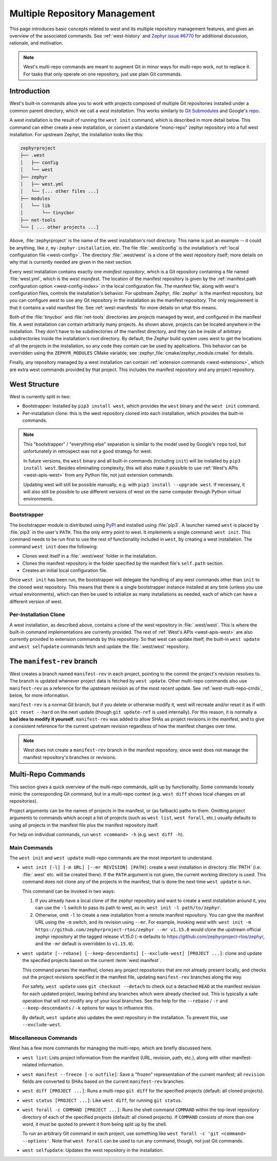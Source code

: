 .. _west-multi-repo:

Multiple Repository Management
##############################

This page introduces basic concepts related to west and its multiple repository
management features, and gives an overview of the associated commands. See
:ref:`west-history` and `Zephyr issue #6770`_ for additional discussion,
rationale, and motivation.

.. note::

   West's multi-repo commands are meant to augment Git in minor ways for
   multi-repo work, not to replace it. For tasks that only operate on one
   repository, just use plain Git commands.

.. _west-installation:

Introduction
************

West's built-in commands allow you to work with projects composed of multiple
Git repositories installed under a common parent directory, which we call a
*west installation*. This works similarly to `Git Submodules
<https://git-scm.com/book/en/v2/Git-Tools-Submodules>`_ and Google's `repo
<https://gerrit.googlesource.com/git-repo/>`_.

A west installation is the result of running the ``west init`` command, which
is described in more detail below. This command can either create a new
installation, or convert a standalone "mono-repo" zephyr repository into a full
west installation. For upstream Zephyr, the installation looks like this:

.. code-block:: none

   zephyrproject
   ├── .west
   │   ├── config
   │   └── west
   ├── zephyr
   │   ├── west.yml
   │   └── [... other files ...]
   ├── modules
   │   └── lib
   │       └── tinycbor
   ├── net-tools
   └── [ ... other projects ...]

Above, :file:`zephyrproject` is the name of the west installation's root
directory. This name is just an example -- it could be anything, like ``z``,
``my-zephyr-installation``, etc.  The file :file:`.west/config` is the
installation's :ref:`local configuration file <west-config>`. The directory
:file:`.west/west` is a clone of the west repository itself; more details on
why that is currently needed are given in the next section.

Every west installation contains exactly one *manifest repository*, which is a
Git repository containing a file named :file:`west.yml`, which is the *west
manifest*. The location of the manifest repository is given by the
:ref:`manifest.path configuration option <west-config-index>` in the local
configuration file. The manifest file, along with west's configuration files,
controls the installation's behavior. For upstream Zephyr, :file:`zephyr` is
the manifest repository, but you can configure west to use any Git repository
in the installation as the manifest repository. The only requirement is that it
contains a valid manifest file. See :ref:`west-manifests` for more details on
what this means.

Both of the :file:`tinycbor` and :file:`net-tools` directories are *projects*
managed by west, and configured in the manifest file. A west installation can
contain arbitrarily many projects. As shown above, projects can be located
anywhere in the installation. They don't have to be subdirectories of the
manifest directory, and they can be inside of arbitrary subdirectories inside
the installation's root directory. By default, the Zephyr build system uses
west to get the locations of all the projects in the installation, so any code
they contain can be used by applications. This behavior can be overridden using
the ``ZEPHYR_MODULES`` CMake variable; see
:zephyr_file:`cmake/zephyr_module.cmake` for details.

Finally, any repository managed by a west installation can contain
:ref:`extension commands <west-extensions>`, which are extra west commands
provided by that project. This includes the manifest repository and any project
repository.

.. _west-struct:

West Structure
**************

West is currently split in two:

* Bootstrapper: Installed by ``pip3 install west``, which provides the ``west``
  binary and the ``west init`` command.
* Per-installation clone: this is the west repository cloned into each
  installation, which provides the built-in commands.

.. note::

   This "bootstrapper" / "everything else" separation is similar to the model
   used by Google's ``repo`` tool, but unfortunately in retrospect was not a
   good strategy for west.

   In future versions, the ``west`` binary and all built-in commands (including
   ``init``) will be installed by ``pip3 install west``. Besides eliminating
   complexity, this will also make it possible to use :ref:`West's APIs
   <west-apis-west>` from any Python file, not just extension
   commands.

   Updating west will still be possible manually, e.g. with ``pip3
   install --upgrade west``. If necessary, it will also still be possible to
   use different versions of west on the same computer through Python virtual
   environments.

Bootstrapper
============

The bootstrapper module is distributed using `PyPI`_ and installed using
:file:`pip3`. A launcher named ``west`` is placed by :file:`pip3` in the user's
``PATH``. This the only entry point to west.  It implements a single command:
``west init``. This command needs to be run first to use the rest of
functionality included in ``west``, by creating a west installation. The
command ``west init`` does the following:

* Clones west itself in a :file:`.west/west` folder in the installation.
* Clones the manifest repository in the folder specified by the manifest file's
  ``self.path`` section.
* Creates an initial local configuration file.

Once ``west init`` has been run, the bootstrapper will delegate the handling of
any west commands other than ``init`` to the cloned west repository. This means
that there is a single bootstrapper instance installed at any time (unless you
use virtual environments), which can then be used to initialize as many
installations as needed, each of which can have a different version of west.

.. _west-struct-installation:

Per-Installation Clone
======================

A west installation, as described above, contains a clone of the west
repository in :file:`.west/west`. This is where the built-in command
implementations are currently provided. The rest of :ref:`West's APIs
<west-apis-west>` are also currently provided to extension commands by this
repository. So that west can update itself, the built-in ``west update`` and
``west selfupdate`` commands fetch and update the :file:`.west/west` repository.

The ``manifest-rev`` branch
***************************

West creates a branch named ``manifest-rev`` in each project, pointing to the
commit the project's revision resolves to. The branch is updated whenever
project data is fetched by ``west update``. Other multi-repo commands also use
``manifest-rev`` as a reference for the upstream revision as of the most recent
update. See :ref:`west-multi-repo-cmds`, below, for more information.

``manifest-rev`` is a normal Git branch, but if you delete or otherwise modify
it, west will recreate and/or reset it as if with ``git reset --hard`` on the
next update (though ``git update-ref`` is used internally). For this reason, it
is normally a **bad idea to modify it yourself**. ``manifest-rev`` was added to
allow SHAs as project revisions in the manifest, and to give a consistent
reference for the current upstream revision regardless of how the manifest
changes over time.

.. note::

   West does not create a ``manifest-rev`` branch in the manifest repository,
   since west does not manage the manifest repository's branches or revisions.

.. _west-multi-repo-cmds:

Multi-Repo Commands
*******************

This section gives a quick overview of the multi-repo commands, split up by
functionality. Some commands loosely mimic the corresponding Git command, but
in a multi-repo context (e.g. ``west diff`` shows local changes on all
repositories).

Project arguments can be the names of projects in the manifest, or (as
fallback) paths to them. Omitting project arguments to commands which accept a
list of projects (such as ``west list``, ``west forall``, etc.) usually
defaults to using all projects in the manifest file plus the manifest
repository itself.

For help on individual commands, run ``west <command> -h`` (e.g. ``west diff
-h``).

Main Commands
=============

The ``west init`` and ``west update`` multi-repo commands are the most
important to understand.

- ``west init [-l] [-m URL] [--mr REVISION] [PATH]``: create a west
  installation in directory :file:`PATH` (i.e. :file:`.west` etc. will be
  created there). If the ``PATH`` argument is not given, the current working
  directory is used. This command does not clone any of the projects in the
  manifest; that is done the next time ``west update`` is run.

  This command can be invoked in two ways:

  1. If you already have a local clone of the zephyr repository and want to
     create a west installation around it, you can use the ``-l`` switch to
     pass its path to west, as in: ``west init -l path/to/zephyr``.

  2. Otherwise, omit ``-l`` to create a new installation from a remote manifest
     repository. You can give the manifest URL using the ``-m`` switch, and its
     revision using ``--mr``. For example, invoking west with: ``west init -m
     https://github.com/zephyrproject-rtos/zephyr --mr v1.15.0`` would clone
     the upstream official zephyr repository at the tagged release v1.15.0
     (``-m`` defaults to https://github.com/zephyrproject-rtos/zephyr, and
     the ``-mr`` default is overridden to ``v1.15.0``).

- ``west update [--rebase] [--keep-descendants] [--exclude-west] [PROJECT
  ...]``: clone and update the specified projects based
  on the current :term:`west manifest`.

  This command parses the manifest, clones any project repositories that are
  not already present locally, and checks out the project revisions specified
  in the manifest file, updating ``manifest-rev`` branches along the way.

  For safety, ``west update`` uses ``git checkout --detach`` to check out a
  detached ``HEAD`` at the manifest revision for each updated project, leaving
  behind any branches which were already checked out. This is typically a safe
  operation that will not modify any of your local branches. See the help for
  the ``--rebase`` / ``-r`` and ``--keep-descendants`` / ``-k`` options for
  ways to influence this.

  By default, ``west update`` also updates the west repository in the
  installation. To prevent this, use ``--exclude-west``.

.. _west-multi-repo-misc:

Miscellaneous Commands
======================

West has a few more commands for managing the multi-repo, which are briefly
discussed here.

- ``west list``: Lists project information from the manifest (URL, revision,
  path, etc.), along with other manifest-related information.

- ``west manifest --freeze [-o outfile]``: Save a "frozen" representation of
  the current manifest; all ``revision`` fields are converted to SHAs based on
  the current ``manifest-rev`` branches.

- ``west diff [PROJECT ...]``: Runs a multi-repo ``git diff``
  for the specified projects (default: all cloned projects).

- ``west status [PROJECT ...]``: Like ``west diff``, for
  running ``git status``.

- ``west forall -c COMMAND [PROJECT ...]``: Runs the shell command ``COMMAND``
  within the top-level repository directory of each of the specified projects
  (default: all cloned projects). If ``COMMAND`` consists of more than one
  word, it must be quoted to prevent it from being split up by the shell.

  To run an arbitrary Git command in each project, use something like ``west
  forall -c 'git <command> --options'``. Note that ``west forall`` can be used
  to run any command, though, not just Git commands.

- ``west selfupdate``: Updates the west repository in the installation.

.. _PyPI:
   https://pypi.org/project/west/

.. _Zephyr issue #6770:
   https://github.com/zephyrproject-rtos/zephyr/issues/6770
